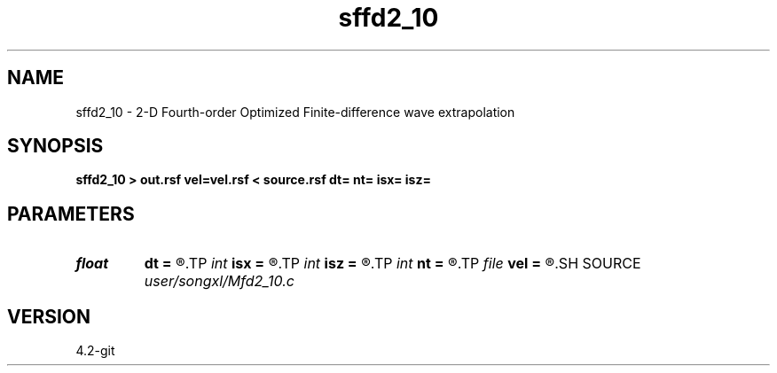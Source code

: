 .TH sffd2_10 1  "APRIL 2023" Madagascar "Madagascar Manuals"
.SH NAME
sffd2_10 \- 2-D Fourth-order Optimized Finite-difference wave extrapolation 
.SH SYNOPSIS
.B sffd2_10 > out.rsf vel=vel.rsf < source.rsf dt= nt= isx= isz=
.SH PARAMETERS
.PD 0
.TP
.I float  
.B dt
.B =
.R  
.TP
.I int    
.B isx
.B =
.R  
.TP
.I int    
.B isz
.B =
.R  
.TP
.I int    
.B nt
.B =
.R  
.TP
.I file   
.B vel
.B =
.R  	auxiliary input file name
.SH SOURCE
.I user/songxl/Mfd2_10.c
.SH VERSION
4.2-git
